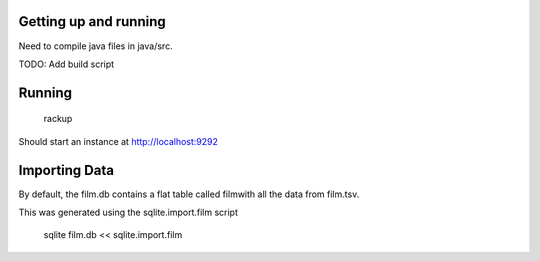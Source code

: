 Getting up and running
======================

Need to compile java files in java/src.

TODO:  Add build script

Running
=====================
    rackup

Should start an instance at http://localhost:9292


Importing Data
=====================

By default, the film.db contains a flat table called filmwith all the data from film.tsv.

This was generated using the sqlite.import.film script

     sqlite film.db << sqlite.import.film



